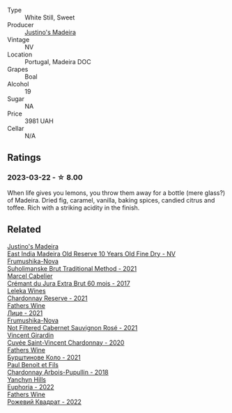 #+attr_html: :class wine-main-image
[[file:/images/75/c908d0-28c8-44fc-9152-c124993101d5/2023-03-23-07-50-03-EC282B77-F18C-4DE1-9123-EFAB72063D70-1-105-c@512.webp]]

- Type :: White Still, Sweet
- Producer :: [[barberry:/producers/bd6ac40b-6af8-47ee-acf9-fd43e2f3401c][Justino's Madeira]]
- Vintage :: NV
- Location :: Portugal, Madeira DOC
- Grapes :: Boal
- Alcohol :: 19
- Sugar :: NA
- Price :: 3981 UAH
- Cellar :: N/A

** Ratings

*** 2023-03-22 - ☆ 8.00

When life gives you lemons, you throw them away for a bottle (mere glass?) of Madeira. Dried fig, caramel, vanilla, baking spices, candied citrus and toffee. Rich with a striking acidity in the finish.

** Related

#+begin_export html
<div class="flex-container">
  <a class="flex-item flex-item-left" href="/wines/9db6c7c0-f5e1-450f-8edf-8e73b4348804.html">
    <img class="flex-bottle" src="/images/9d/b6c7c0-f5e1-450f-8edf-8e73b4348804/2023-03-23-07-54-47-87231A43-32A3-4312-9591-687A0A4747ED-1-105-c@512.webp"></img>
    <section class="h">Justino's Madeira</section>
    <section class="h text-bolder">East India Madeira Old Reserve 10 Years Old Fine Dry - NV</section>
  </a>

  <a class="flex-item flex-item-right" href="/wines/24f6fce5-b603-4bd5-a953-a24b05568d88.html">
    <img class="flex-bottle" src="/images/24/f6fce5-b603-4bd5-a953-a24b05568d88/2023-03-23-07-01-59-8F554112-5AD3-4AC9-92CE-B7487C2DEEC3-1-105-c@512.webp"></img>
    <section class="h">Frumushika-Nova</section>
    <section class="h text-bolder">Suholimanske Brut Traditional Method - 2021</section>
  </a>

  <a class="flex-item flex-item-left" href="/wines/4afaf163-7d47-4b38-b92b-9084985c6d62.html">
    <img class="flex-bottle" src="/images/4a/faf163-7d47-4b38-b92b-9084985c6d62/2023-03-23-07-24-46-74B56DB2-FD4F-4B51-A2B4-71D1C17C0744-1-105-c@512.webp"></img>
    <section class="h">Marcel Cabelier</section>
    <section class="h text-bolder">Crémant du Jura Extra Brut 60 mois - 2017</section>
  </a>

  <a class="flex-item flex-item-right" href="/wines/5257586d-a241-4ced-9c69-a99fae2d8fe1.html">
    <img class="flex-bottle" src="/images/52/57586d-a241-4ced-9c69-a99fae2d8fe1/2023-03-23-07-09-39-51267D3E-AEFD-41C7-B5CA-76E4F08E5022-1-105-c@512.webp"></img>
    <section class="h">Leleka Wines</section>
    <section class="h text-bolder">Chardonnay Reserve - 2021</section>
  </a>

  <a class="flex-item flex-item-left" href="/wines/74ca3238-3a2a-4eb7-be31-2c8086b3a521.html">
    <img class="flex-bottle" src="/images/74/ca3238-3a2a-4eb7-be31-2c8086b3a521/2023-03-23-07-33-33-C69386FD-03EB-4E13-9DE8-224044DF91AD-1-105-c@512.webp"></img>
    <section class="h">Fathers Wine</section>
    <section class="h text-bolder">Лице - 2021</section>
  </a>

  <a class="flex-item flex-item-right" href="/wines/95320bf1-f3b2-4627-9bbb-9725571358ae.html">
    <img class="flex-bottle" src="/images/95/320bf1-f3b2-4627-9bbb-9725571358ae/2023-04-29-19-56-04-D1853E57-DF5A-49FB-973A-F1B512011063-1-105-c@512.webp"></img>
    <section class="h">Frumushika-Nova</section>
    <section class="h text-bolder">Not Filtered Cabernet Sauvignon Rosé - 2021</section>
  </a>

  <a class="flex-item flex-item-left" href="/wines/95825590-a5cc-4454-94fc-83131c10a76c.html">
    <img class="flex-bottle" src="/images/95/825590-a5cc-4454-94fc-83131c10a76c/2023-03-23-07-41-47-2E494157-7002-45E5-9635-518203B09284-1-105-c@512.webp"></img>
    <section class="h">Vincent Girardin</section>
    <section class="h text-bolder">Cuvée Saint-Vincent Chardonnay - 2020</section>
  </a>

  <a class="flex-item flex-item-right" href="/wines/b21b3ce7-c18c-4dab-b344-d646a2ba94c0.html">
    <img class="flex-bottle" src="/images/b2/1b3ce7-c18c-4dab-b344-d646a2ba94c0/2023-03-23-07-31-26-3AEEFE2A-BFAD-4DA2-808D-F4CD5B33735B-1-105-c@512.webp"></img>
    <section class="h">Fathers Wine</section>
    <section class="h text-bolder">Бурштинове Коло - 2021</section>
  </a>

  <a class="flex-item flex-item-left" href="/wines/f480d241-3eee-44e1-84ed-06a94c749a88.html">
    <img class="flex-bottle" src="/images/f4/80d241-3eee-44e1-84ed-06a94c749a88/2023-03-23-07-38-47-A22CB2E2-E94B-4A00-8BB2-7CDCA952B00E-1-105-c@512.webp"></img>
    <section class="h">Paul Benoit et Fils</section>
    <section class="h text-bolder">Chardonnay Arbois-Pupullin - 2018</section>
  </a>

  <a class="flex-item flex-item-right" href="/wines/f790ac69-e61b-455e-8e94-133a7aee3542.html">
    <img class="flex-bottle" src="/images/f7/90ac69-e61b-455e-8e94-133a7aee3542/2023-03-23-07-29-42-CF0BB9E8-9D43-4331-B4C4-8006568157C2-1-105-c@512.webp"></img>
    <section class="h">Yanchyn Hills</section>
    <section class="h text-bolder">Euphoria - 2022</section>
  </a>

  <a class="flex-item flex-item-left" href="/wines/f8119a97-045b-4d84-8309-5f2da0a8687c.html">
    <img class="flex-bottle" src="/images/f8/119a97-045b-4d84-8309-5f2da0a8687c/2023-03-23-07-16-14-8975DC2F-858A-42F5-B3CE-51FF9AD83770-1-105-c@512.webp"></img>
    <section class="h">Fathers Wine</section>
    <section class="h text-bolder">Рожевий Квадрат - 2022</section>
  </a>

</div>
#+end_export
